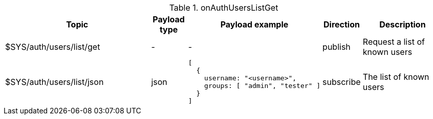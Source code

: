 [cols="5,1,1,1,3", options="header", width="100%"] 
.onAuthUsersListGet
|===
| Topic
| Payload type
| Payload example
| Direction
| Description

| $SYS/auth/users/list/get
| -
| -
| publish
| Request a list of known users

| $SYS/auth/users/list/json
| json
a|
```json
[
  { 
    username: "<username>",
    groups: [ "admin", "tester" ]
  } 
]
```
| subscribe
| The list of known users


|===
